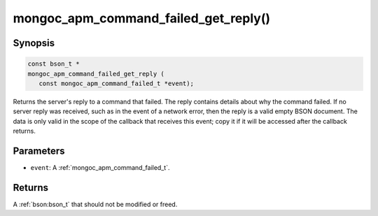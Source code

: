 .. _mongoc_apm_command_failed_get_reply

mongoc_apm_command_failed_get_reply()
========================================

Synopsis
--------

.. code-block:: c

  const bson_t *
  mongoc_apm_command_failed_get_reply (
     const mongoc_apm_command_failed_t *event);

Returns the server's reply to a command that failed. The reply contains details about why the command failed. If no server reply was received, such as in the event of a network error, then the reply is a valid empty BSON document. The data is only valid in the scope of the callback that receives this event; copy it if it will be accessed after the callback returns.

Parameters
----------

* ``event``: A :ref:`mongoc_apm_command_failed_t`.

Returns
-------

A :ref:`bson:bson_t` that should not be modified or freed.

.. seealso::

  | :doc:`Introduction to Application Performance Monitoring <application-performance-monitoring>`

